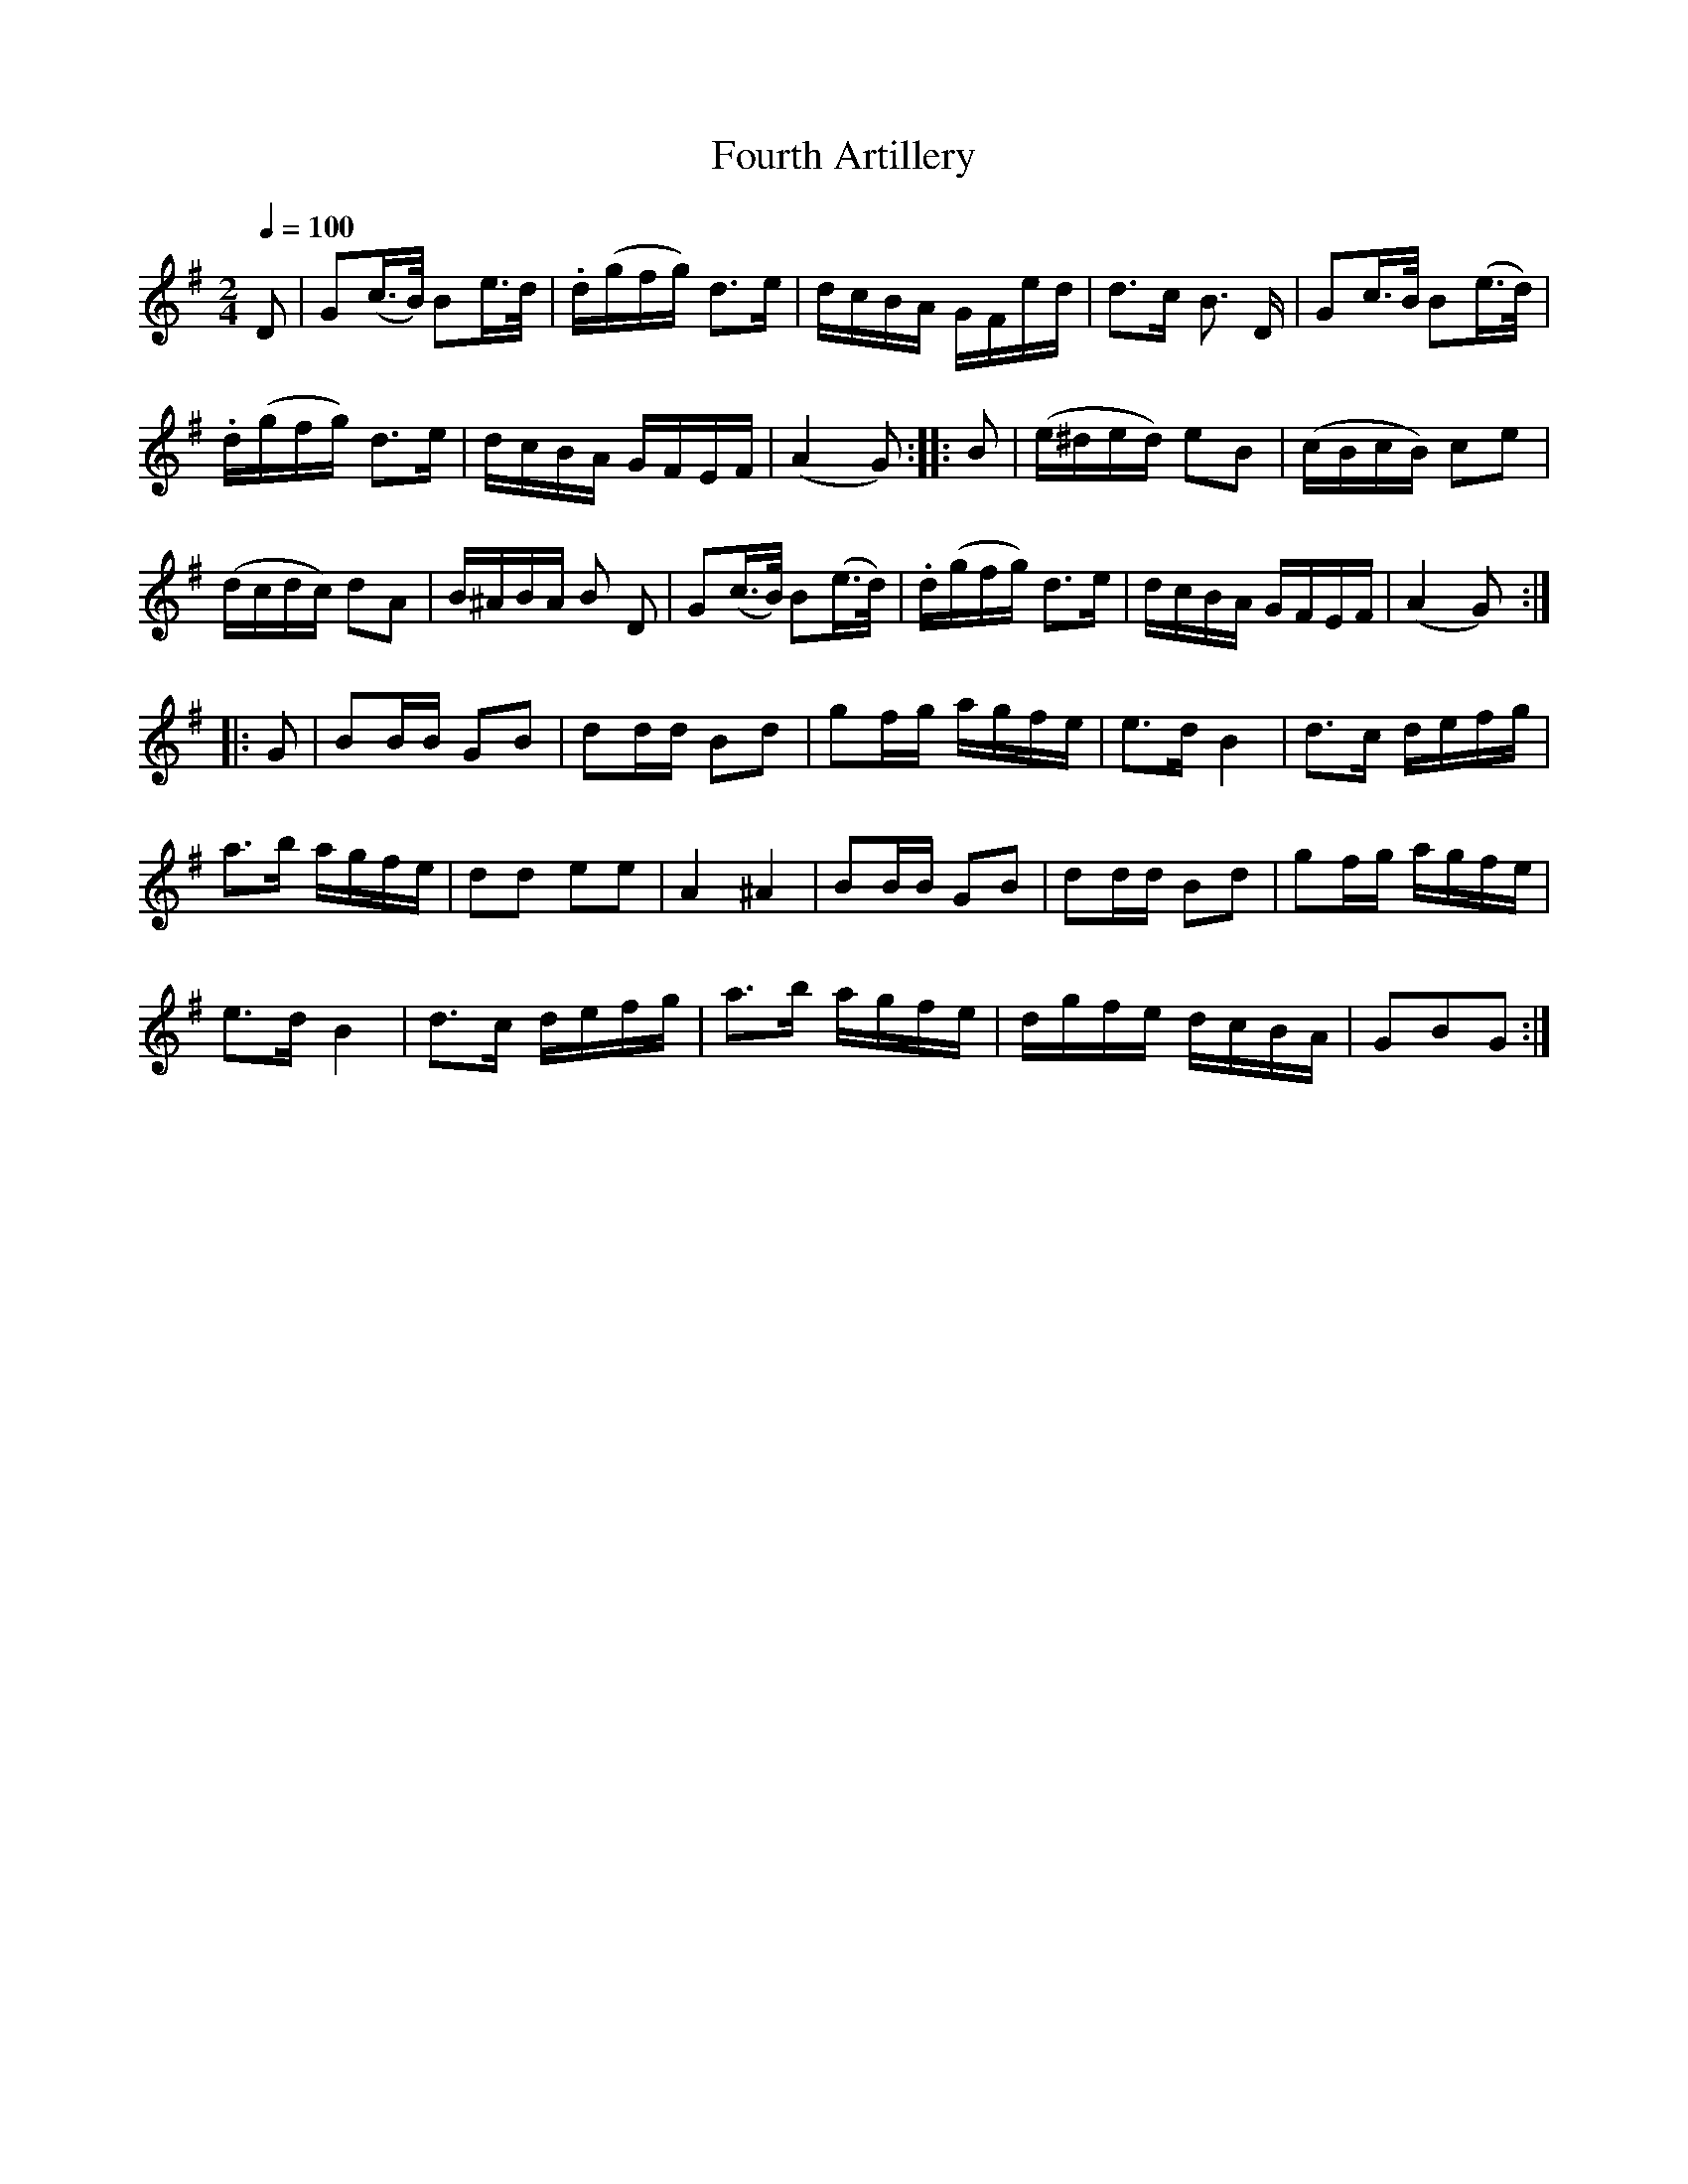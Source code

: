 X:751
T:Fourth Artillery
S:Bruce & Emmett's Drummers and Fifers Guide (1862), p. 75
M:2/4
L:1/16
Q:1/4=100
K:G
%%MIDI program 72
%%MIDI transpose 8
%%MIDI ratio 3 1
D2|G2(c>B) B2e>d|.d(gfg) d3e|dcBA GFed|d3c B3 D|G2c>B B2(e>d)|
.d(gfg) d3e|dcBA GFEF|(A4 G2)::B2|(e^ded) e2B2|(cBcB) c2e2|
(dcdc) d2A2|B^ABA B2 D2|G2(c>B) B2(e>d)|.d(gfg) d3e|dcBA GFEF|(A4 G2)::
G2|B2BB G2B2|d2dd B2d2|g2fg agfe|e3d B4|d3c defg|
a3b agfe|d2d2 e2e2|A4 ^A4|B2BB G2B2|d2dd B2d2|g2fg agfe|
e3d B4|d3c defg|a3b agfe|dgfe dcBA|G2B2G2:|
